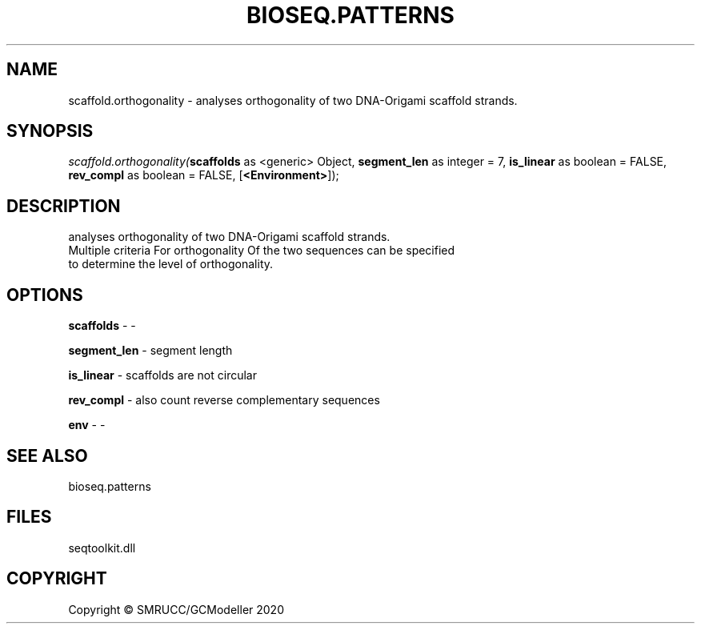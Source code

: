 .\" man page create by R# package system.
.TH BIOSEQ.PATTERNS 2 2000-01-01 "scaffold.orthogonality" "scaffold.orthogonality"
.SH NAME
scaffold.orthogonality \- analyses orthogonality of two DNA-Origami scaffold strands.
.SH SYNOPSIS
\fIscaffold.orthogonality(\fBscaffolds\fR as <generic> Object, 
\fBsegment_len\fR as integer = 7, 
\fBis_linear\fR as boolean = FALSE, 
\fBrev_compl\fR as boolean = FALSE, 
[\fB<Environment>\fR]);\fR
.SH DESCRIPTION
.PP
analyses orthogonality of two DNA-Origami scaffold strands.
 Multiple criteria For orthogonality Of the two sequences can be specified
 to determine the level of orthogonality.
.PP
.SH OPTIONS
.PP
\fBscaffolds\fB \fR\- -
.PP
.PP
\fBsegment_len\fB \fR\- segment length
.PP
.PP
\fBis_linear\fB \fR\- scaffolds are not circular
.PP
.PP
\fBrev_compl\fB \fR\- also count reverse complementary sequences
.PP
.PP
\fBenv\fB \fR\- -
.PP
.SH SEE ALSO
bioseq.patterns
.SH FILES
.PP
seqtoolkit.dll
.PP
.SH COPYRIGHT
Copyright © SMRUCC/GCModeller 2020
